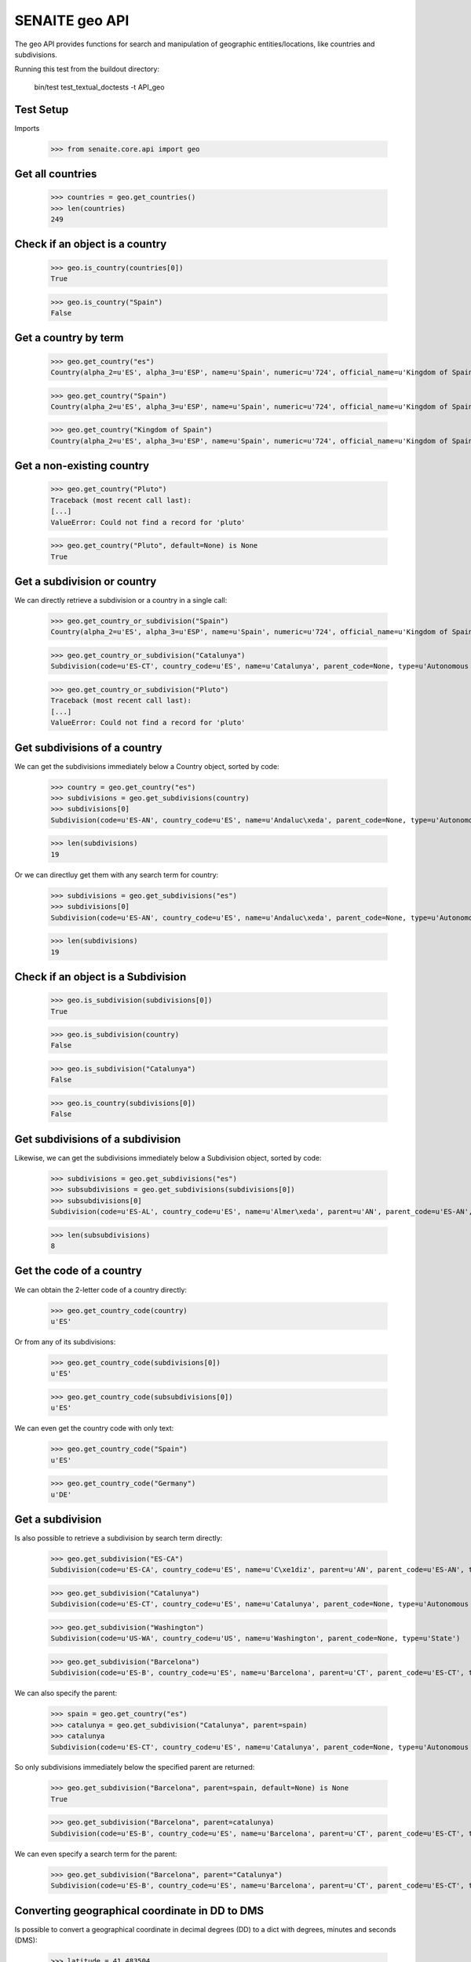 SENAITE geo API
---------------

The geo API provides functions for search and manipulation of geographic
entities/locations, like countries and subdivisions.

Running this test from the buildout directory:

    bin/test test_textual_doctests -t API_geo

Test Setup
..........

Imports

    >>> from senaite.core.api import geo


Get all countries
.................

    >>> countries = geo.get_countries()
    >>> len(countries)
    249

Check if an object is a country
...............................

    >>> geo.is_country(countries[0])
    True

    >>> geo.is_country("Spain")
    False


Get a country by term
.....................

    >>> geo.get_country("es")
    Country(alpha_2=u'ES', alpha_3=u'ESP', name=u'Spain', numeric=u'724', official_name=u'Kingdom of Spain')

    >>> geo.get_country("Spain")
    Country(alpha_2=u'ES', alpha_3=u'ESP', name=u'Spain', numeric=u'724', official_name=u'Kingdom of Spain')

    >>> geo.get_country("Kingdom of Spain")
    Country(alpha_2=u'ES', alpha_3=u'ESP', name=u'Spain', numeric=u'724', official_name=u'Kingdom of Spain')


Get a non-existing country
..........................

    >>> geo.get_country("Pluto")
    Traceback (most recent call last):
    [...]
    ValueError: Could not find a record for 'pluto'

    >>> geo.get_country("Pluto", default=None) is None
    True


Get a subdivision or country
............................

We can directly retrieve a subdivision or a country in a single call:

    >>> geo.get_country_or_subdivision("Spain")
    Country(alpha_2=u'ES', alpha_3=u'ESP', name=u'Spain', numeric=u'724', official_name=u'Kingdom of Spain')

    >>> geo.get_country_or_subdivision("Catalunya")
    Subdivision(code=u'ES-CT', country_code=u'ES', name=u'Catalunya', parent_code=None, type=u'Autonomous community')

    >>> geo.get_country_or_subdivision("Pluto")
    Traceback (most recent call last):
    [...]
    ValueError: Could not find a record for 'pluto'


Get subdivisions of a country
.............................

We can get the subdivisions immediately below a Country object, sorted by code:

    >>> country = geo.get_country("es")
    >>> subdivisions = geo.get_subdivisions(country)
    >>> subdivisions[0]
    Subdivision(code=u'ES-AN', country_code=u'ES', name=u'Andaluc\xeda', parent_code=None, type=u'Autonomous community')

    >>> len(subdivisions)
    19

Or we can directluy get them with any search term for country:

    >>> subdivisions = geo.get_subdivisions("es")
    >>> subdivisions[0]
    Subdivision(code=u'ES-AN', country_code=u'ES', name=u'Andaluc\xeda', parent_code=None, type=u'Autonomous community')

    >>> len(subdivisions)
    19

Check if an object is a Subdivision
...................................

    >>> geo.is_subdivision(subdivisions[0])
    True

    >>> geo.is_subdivision(country)
    False

    >>> geo.is_subdivision("Catalunya")
    False

    >>> geo.is_country(subdivisions[0])
    False


Get subdivisions of a subdivision
.................................

Likewise, we can get the subdivisions immediately below a Subdivision object,
sorted by code:

    >>> subdivisions = geo.get_subdivisions("es")
    >>> subsubdivisions = geo.get_subdivisions(subdivisions[0])
    >>> subsubdivisions[0]
    Subdivision(code=u'ES-AL', country_code=u'ES', name=u'Almer\xeda', parent=u'AN', parent_code=u'ES-AN', type=u'Province')

    >>> len(subsubdivisions)
    8


Get the code of a country
.........................

We can obtain the 2-letter code of a country directly:

    >>> geo.get_country_code(country)
    u'ES'

Or from any of its subdivisions:

    >>> geo.get_country_code(subdivisions[0])
    u'ES'

    >>> geo.get_country_code(subsubdivisions[0])
    u'ES'

We can even get the country code with only text:

    >>> geo.get_country_code("Spain")
    u'ES'

    >>> geo.get_country_code("Germany")
    u'DE'


Get a subdivision
.................

Is also possible to retrieve a subdivision by search term directly:

    >>> geo.get_subdivision("ES-CA")
    Subdivision(code=u'ES-CA', country_code=u'ES', name=u'C\xe1diz', parent=u'AN', parent_code=u'ES-AN', type=u'Province')

    >>> geo.get_subdivision("Catalunya")
    Subdivision(code=u'ES-CT', country_code=u'ES', name=u'Catalunya', parent_code=None, type=u'Autonomous community')

    >>> geo.get_subdivision("Washington")
    Subdivision(code=u'US-WA', country_code=u'US', name=u'Washington', parent_code=None, type=u'State')

    >>> geo.get_subdivision("Barcelona")
    Subdivision(code=u'ES-B', country_code=u'ES', name=u'Barcelona', parent=u'CT', parent_code=u'ES-CT', type=u'Province')

We can also specify the parent:

    >>> spain = geo.get_country("es")
    >>> catalunya = geo.get_subdivision("Catalunya", parent=spain)
    >>> catalunya
    Subdivision(code=u'ES-CT', country_code=u'ES', name=u'Catalunya', parent_code=None, type=u'Autonomous community')

So only subdivisions immediately below the specified parent are returned:

    >>> geo.get_subdivision("Barcelona", parent=spain, default=None) is None
    True

    >>> geo.get_subdivision("Barcelona", parent=catalunya)
    Subdivision(code=u'ES-B', country_code=u'ES', name=u'Barcelona', parent=u'CT', parent_code=u'ES-CT', type=u'Province')

We can even specify a search term for the parent:

    >>> geo.get_subdivision("Barcelona", parent="Catalunya")
    Subdivision(code=u'ES-B', country_code=u'ES', name=u'Barcelona', parent=u'CT', parent_code=u'ES-CT', type=u'Province')


Converting geographical coordinate in DD to DMS
...............................................

Is possible to convert a geographical coordinate in decimal degrees (DD) to
a dict with degrees, minutes and seconds (DMS):

    >>> latitude = 41.483504
    >>> dms = geo.to_dms(latitude)
    >>> keys = sorted(dms.keys())
    >>> keys
    ['degrees', 'minutes', 'seconds']

    >>> [dms.get(key) for key in keys]
    [41, 29, 0.6144]

We can also decrease the number of decimals of seconds by means of precision:

    >>> dms = geo.to_dms(latitude, precision=2)
    >>> [dms.get(key) for key in sorted(dms.keys())]
    [41, 29, 0.61]

If the value passed in is not floatable, the system rises an error:

    >>> geo.to_dms("yummi")
    Traceback (most recent call last):
    ...
    ValueError: Expected decimal degrees to be a floatable, but got 'yummi'

We can use a default value as a fallback though:

    >>> geo.to_dms("yummi", default=None) is None
    True

The system rises an error if the precision is not valid:

    >>> geo.to_dms(latitude, precision=None)
    Traceback (most recent call last):
    ...
    TypeError: Expected precision to be an `int`, but got <type 'NoneType'>

Even if we use a default as a fallback:

    >>> geo.to_dms(latitude, precision=None, default=None)
    Traceback (most recent call last):
    ...
    TypeError: Expected precision to be an `int`, but got <type 'NoneType'>


Converting latitude coordinate in DD to DMS
...........................................

If we know the coordinate is a latitude, we can use a specific function that
besides the conversion from DMS to DD, it will also take the bearing into
account and check the degrees are within range.

    >>> latitude = 41.483504
    >>> dms = geo.to_latitude_dms(latitude)
    >>> keys = sorted(dms.keys())
    >>> keys
    ['bearing', 'degrees', 'minutes', 'seconds']

    >>> [dms.get(key) for key in keys]
    ['N', 41, 29, 0.6144]

System handles North and South as +/-:

    >>> dms = geo.to_latitude_dms(-latitude)
    >>> [dms.get(key) for key in keys]
    ['S', 41, 29, 0.6144]

The system rises an error if the latitude is out of range:

    >>> geo.to_latitude_dms(90.0000001)
    Traceback (most recent call last):
    ...
    ValueError: Latitude must be within -90 and 90 degrees

    >>> geo.to_latitude_dms(-90.0000001)
    Traceback (most recent call last):
    ...
    ValueError: Latitude must be within -90 and 90 degrees

Converting longitude coordinate in DD to DMS
............................................

If we know the coordinate is a longitude, we can use a specific function that
besides the conversion from DMS to DD, it will also take the bearing into
account and check the degrees are within range.

    >>> longitude = 2.051877
    >>> dms = geo.to_longitude_dms(longitude)
    >>> keys = sorted(dms.keys())
    >>> keys
    ['bearing', 'degrees', 'minutes', 'seconds']

    >>> [dms.get(key) for key in keys]
    ['E', 2, 3, 6.7572]

System handles East and West as +/-:

    >>> dms = geo.to_longitude_dms(-longitude)
    >>> [dms.get(key) for key in keys]
    ['W', 2, 3, 6.7572]

The system rises an error if the longitude is out of range:

    >>> geo.to_longitude_dms(180.0000001)
    Traceback (most recent call last):
    ...
    ValueError: Longitude must be within -180 and 180 degrees

    >>> geo.to_longitude_dms(-180.0000001)
    Traceback (most recent call last):
    ...
    ValueError: Longitude must be within -180 and 180 degrees


Converting geographical coordinate in DMS to DD
...............................................

Is possible to convert a geographical coordinate as dict with degrees, minutes
and seconds (DMS) to decimal degrees (DD):

    >>> dms = {"degrees": 41, "minutes": 29, "seconds": 0.6144}
    >>> geo.to_decimal_degrees(dms)
    41.483504

We can also decrease the number of decimals by means of precision:

    >>> geo.to_decimal_degrees(dms, precision=2)
    41.48

If the value passed in is not from the valid type, the system rises an error:

    >>> geo.to_decimal_degrees("yummi")
    Traceback (most recent call last):
    ...
    TypeError: Expected dms to be a dict, but got 'yummi'

We can use a default value as a fallback though:

    >>> geo.to_decimal_degrees("yummi", default=None) is None
    True

The system rises an error if the precision is not valid:

    >>> geo.to_decimal_degrees(dms, precision=None)
    Traceback (most recent call last):
    ...
    TypeError: Expected precision to be an `int`, but got <type 'NoneType'>

Even if we use a default as a fallback:

    >>> geo.to_decimal_degrees(dms, precision=None, default=None)
    Traceback (most recent call last):
    ...
    TypeError: Expected precision to be an `int`, but got <type 'NoneType'>

It also handles bearing properly:

    >>> dms = {"degrees": 41, "minutes": 29, "seconds": 0.6144, "bearing": "S"}
    >>> geo.to_decimal_degrees(dms)
    -41.483504

It also handles bearing properly:

    >>> dms = {"degrees": 2, "minutes": 3, "seconds": 6.7572, "bearing": "W"}
    >>> geo.to_decimal_degrees(dms)
    -2.051877
